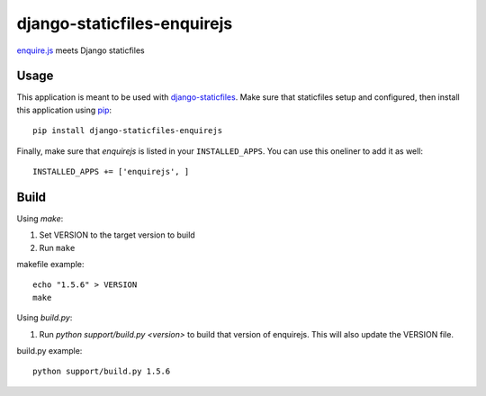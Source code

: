 django-staticfiles-enquirejs
==============================
`enquire.js`_ meets Django staticfiles


Usage
-----
This application is meant to be used with `django-staticfiles`_.  Make sure
that staticfiles setup and configured, then install this application using
`pip`_:

::

	pip install django-staticfiles-enquirejs

Finally, make sure that `enquirejs` is listed in your ``INSTALLED_APPS``.  You
can use this oneliner to add it as well:

::

	INSTALLED_APPS += ['enquirejs', ]


Build
-----

Using `make`:

1. Set VERSION to the target version to build
2. Run ``make``

makefile example::

    echo "1.5.6" > VERSION
    make

Using `build.py`:

1. Run `python support/build.py <version>` to build that version of enquirejs.
   This will also update the VERSION file.

build.py example::

    python support/build.py 1.5.6


.. _enquire.js: http://wicky.nillia.ms/enquire.js/
.. _django-staticfiles: https://github.com/jezdez/django-staticfiles
.. _pip: http://www.pip-installer.org/
